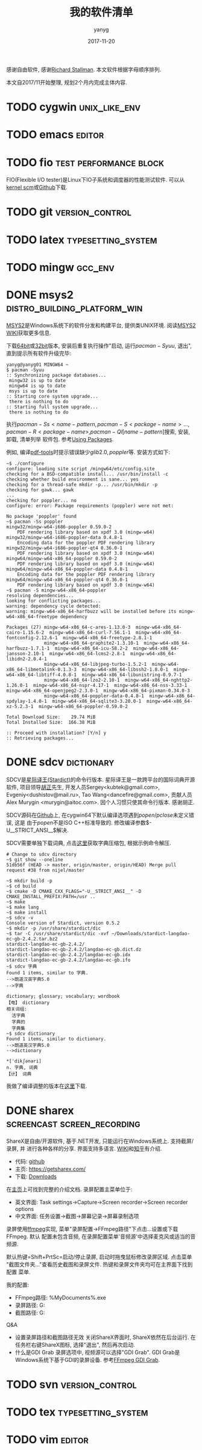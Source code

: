 #+TITLE: 我的软件清单
#+DATE: 2017-11-20
#+AUTHOR: yanyg
#+EMAIL: yygcode@gmail.com

感谢自由软件, 感谢[[https://stallman.org/][Richard Stallman]].
本文软件根据字母顺序排列.

本文自2017/11开始整理, 规划2个月内完成主体内容.

* TODO cygwin                                                 :unix_like_env:

* TODO emacs                                                         :editor:

* TODO fio                                           :test:performance:block:
FIO(Flexible I/O tester)是Linux下IO子系统和调度器的性能测试软件. 可以从[[https://git.kernel.org/pub/scm/linux/kernel/git/axboe/fio.git][
kernel scm]]或[[https://github.com/axboe/fio][Github]]下载.

* TODO git                                                  :version_control:
* TODO latex                                             :typesetting_system:
* TODO mingw                                                        :gcc_env:

* DONE msys2                                   :distro_building_platform_win:
[[http://www.msys2.org/][MSYS2]]是Windows系统下的软件分发和构建平台, 提供类UNIX环境. 阅读[[https://github.com/msys2/msys2/wiki][MSYS2 WIKI]]获取更多信息.

下载[[http://repo.msys2.org/distrib/x86_64/][64bit]]或[[http://repo.msys2.org/distrib/i686/][32bit]]版本, 安装后重复执行操作"启动, 运行\(pacman -Syuu\), 退出",
直到提示所有软件升级完毕:
#+BEGIN_SRC shell
  yanyg@yanyg01 MINGW64 ~
  $ pacman -Syuu
  :: Synchronizing package databases...
   mingw32 is up to date
   mingw64 is up to date
   msys is up to date
  :: Starting core system upgrade...
   there is nothing to do
  :: Starting full system upgrade...
   there is nothing to do
#+END_SRC

执行\(pacman -Ss <name-pattern, pacman -S <package-name> ...,
pacman -R <package-name>, pacman -Ql [name-pattern]\)搜索, 安装, 卸载, 清单列举
软件包. 参考[[https://github.com/msys2/msys2/wiki/Using-packages][Using Packages]].

例如, 编译[[https://github.com/politza/pdf-tools][pdf-tools]]时提示错误缺少\(glib2.0, poppler\)等. 安装方式如下:
#+BEGIN_SRC shell
  ~$ ./configure
  configure: loading site script /mingw64/etc/config.site
  checking for a BSD-compatible install... /usr/bin/install -c
  checking whether build environment is sane... yes
  checking for a thread-safe mkdir -p... /usr/bin/mkdir -p
  checking for gawk... gawk
  ...
  checking for poppler... no
  configure: error: Package requirements (poppler) were not met:

  No package 'poppler' found
  ~$ pacman -Ss poppler
  mingw32/mingw-w64-i686-poppler 0.59.0-2
      PDF rendering library based on xpdf 3.0 (mingw-w64)
  mingw32/mingw-w64-i686-poppler-data 0.4.8-1
      Encoding data for the poppler PDF rendering library
  mingw32/mingw-w64-i686-poppler-qt4 0.36.0-1
      PDF rendering library based on xpdf 3.0 (mingw-w64)
  mingw64/mingw-w64-x86_64-poppler 0.59.0-2
      PDF rendering library based on xpdf 3.0 (mingw-w64)
  mingw64/mingw-w64-x86_64-poppler-data 0.4.8-1
      Encoding data for the poppler PDF rendering library
  mingw64/mingw-w64-x86_64-poppler-qt4 0.36.0-1
      PDF rendering library based on xpdf 3.0 (mingw-w64)
  ~$ pacman -S mingw-w64-x86_64-poppler
  resolving dependencies...
  looking for conflicting packages...
  warning: dependency cycle detected:
  warning: mingw-w64-x86_64-harfbuzz will be installed before its mingw-w64-x86_64-freetype dependency

  Packages (27) mingw-w64-x86_64-c-ares-1.13.0-3  mingw-w64-x86_64-cairo-1.15.6-2  mingw-w64-x86_64-curl-7.56.1-1  mingw-w64-x86_64-fontconfig-2.12.6-1  mingw-w64-x86_64-freetype-2.8.1-1
                mingw-w64-x86_64-graphite2-1.3.10-1  mingw-w64-x86_64-harfbuzz-1.7.1-1  mingw-w64-x86_64-icu-58.2-2  mingw-w64-x86_64-jansson-2.10-1  mingw-w64-x86_64-lcms2-2.8-1  mingw-w64-x86_64-libidn2-2.0.4-1
                mingw-w64-x86_64-libjpeg-turbo-1.5.2-1  mingw-w64-x86_64-libmetalink-0.1.3-3  mingw-w64-x86_64-libssh2-1.8.0-1  mingw-w64-x86_64-libtiff-4.0.8-1  mingw-w64-x86_64-libunistring-0.9.7-1
                mingw-w64-x86_64-lzo2-2.10-1  mingw-w64-x86_64-nghttp2-1.26.0-1  mingw-w64-x86_64-nspr-4.17-1  mingw-w64-x86_64-nss-3.33-1  mingw-w64-x86_64-openjpeg2-2.3.0-1  mingw-w64-x86_64-pixman-0.34.0-3
                mingw-w64-x86_64-poppler-data-0.4.8-1  mingw-w64-x86_64-spdylay-1.4.0-1  mingw-w64-x86_64-sqlite3-3.20.0-1  mingw-w64-x86_64-xz-5.2.3-1  mingw-w64-x86_64-poppler-0.59.0-2

  Total Download Size:    29.74 MiB
  Total Installed Size:  166.38 MiB

  :: Proceed with installation? [Y/n] y
  :: Retrieving packages...
#+END_SRC

* DONE sdcv                                                      :dictionary:
SDCV是[[http://stardict-4.sourceforge.net/][星际译王(Stardict)]]的命令行版本. 星际译王是一款跨平台的国际词典开源软件,
项目领导[[http://www.huzheng.org/][胡正]]先生, 开发人员Sergey<kubtek@gmail.com>, Evgeniy<dushistov@mail.ru>,
Tao Wang<dancefire@gmail.com>, 贡献人员Alex Murygin <murygin@aitoc.com>.
因个人习惯只使其命令行版本. 感谢胡正.

SDCV源码在[[https://github.com/Dushistov/sdcv/][Github]]上, 在cygwin64下默认编译选项遇到\(popen/pclose\)未定义错误, 这是
由于\(popen\)不是ISO C++标准导致的. 修改编译参数\(-U__STRICT_ANSI__\)解决.

SDCV需要单独下载词典, 点击[[http://stardict.rrr.rs/dict.org/index.html][这里]]获取字典压缩包, 根据示例命令解压.

#+BEGIN_SRC shell
  # Change to sdcv directory
  ~$ git show --oneline
  51db56f (HEAD -> master, origin/master, origin/HEAD) Merge pull request #38 from nijel/master

  ~$ mkdir build -p
  ~$ cd build
  ~$ cmake -D CMAKE_CXX_FLAGS="-U__STRICT_ANSI__" -D CMAKE_INSTALL_PREFIX:PATH=/usr ..
  ~$ make
  ~$ make lang
  ~$ make install
  ~$ sdcv -v
  Console version of Stardict, version 0.5.2
  ~$ mkdir -p /usr/share/stardict/dic
  ~$ tar -C /usr/share/stardict/dic -xvf ~/Downloads/stardict-langdao-ec-gb-2.4.2.tar.bz2
  stardict-langdao-ec-gb-2.4.2/
  stardict-langdao-ec-gb-2.4.2/langdao-ec-gb.dict.dz
  stardict-langdao-ec-gb-2.4.2/langdao-ec-gb.idx
  stardict-langdao-ec-gb-2.4.2/langdao-ec-gb.ifo
  ~$ sdcv 字典
  Found 1 items, similar to 字典.
  -->朗道汉英字典5.0
  -->字典

  dictionary; glossary; vocabulary; wordbook
  【电】 dictionary
  相关词组:
    活字典
    字典的
    字典集
  ~$ sdcv dictionary
  Found 1 items, similar to dictionary.
  -->朗道英汉字典5.0
  -->dictionary

  ,*['dikʃәnәri]
  n. 字典, 词典
  【计】 词典
#+END_SRC

我做了编译调整的版本在[[https://github.com/yygcode/sdcv][这里]]下载.

* DONE sharex                                   :screencast:screen_recording:
ShareX是自由/开源软件, 基于.NET开发, 只能运行在Windows系统上. 支持截屏/录屏, 并
进行各种各样的分享. 界面支持多语言. [[https://en.wikipedia.org/wiki/ShareX][WIKI]]和[[https://zhuanlan.zhihu.com/p/19627720][知乎]]有介绍.
- 代码: [[https://github.com/ShareX/ShareX][github]]
- 主页: https://getsharex.com/
- 下载: [[https://getsharex.com/downloads/][Downloads]]

在[[https://getsharex.com/][主页]]上可找到完整的介绍文档. 录屏配置主菜单位于:
- 英文界面: Task settings->Capture->Screen recorder->Screen recorder options
- 中文界面: 任务设置->截图->屏幕记录->屏幕录制选项

录屏使用[[https://www.ffmpeg.org/][ffmpeg]]实现, 菜单"录屏配置->FFmpeg路径"下点击...设置或下载FFmpeg. 默认
配置未包含音频, 在录屏配置菜单'音频源'中选择麦克风或适当的音频源.

默认热键=Shift+PrtSc=启动/停止录屏, 启动时拖曳鼠标修改录屏区域. 点击菜单
"截图文件夹..."查看历史截图和录屏文件. 热键和录屏文件夹均可在主界面下找到配置
菜单.

我的配置:
- FFmpeg路径: %MyDocuments%\ShareX\Tools\ffmpeg.exe
- 录屏路径: G:\screencast
- 截图路径: G:\screenshot

Q&A
- 设置录屏路径和截图路径无效
  关闭ShareX界面时, ShareX依然在后台运行. 在任务栏右键ShareX图标, 选择"退出",
  然后再次启动.
- 什么是GDI Grab
  录屏选项中, 视频源可以选择"GDI Grab". GDI Grab是Windows系统下基于GDI的录屏设备.
  参考[[https://www.ffmpeg.org/ffmpeg-devices.html#gdigrab][FFmpeg GDI Grab]].
* TODO svn                                                  :version_control:
* TODO tex                                               :typesetting_system:
* TODO vim                                                           :editor:
